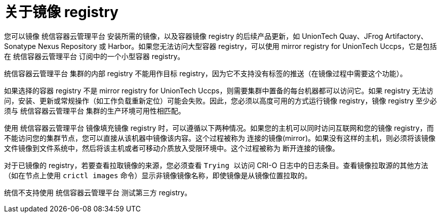// Module included in the following assemblies:
//
// * installing/disconnected_install/installing-mirroring-installation-images.adoc
// * openshift_images/samples-operator-alt-registry.adoc
// * scalability_and_performance/ztp-deploying-disconnected.adoc

ifeval::["{context}" == "installing-mirroring-disconnected"]
:oc-mirror:
endif::[]

:_content-type: CONCEPT
[id="installation-about-mirror-registry_{context}"]
= 关于镜像 registry

ifndef::oc-mirror[]
您可以镜像 统信容器云管理平台 安装所需的镜像，以及容器镜像 registry 的后续产品更新，如 UnionTech Quay、JFrog Artifactory、Sonatype Nexus Repository 或 Harbor。如果您无法访问大型容器 registry，可以使用 mirror registry for UnionTech Uccps，它是包括在 统信容器云管理平台 订阅中的一个小型容器 registry。
endif::[]
ifdef::oc-mirror[]
您可以使用支持 Docker v2-2 的任何容器 registry，如 UnionTech Quay, mirror registry for UnionTech Uccps, Artifactory, Sonatype Nexus Repository, 或 Harbor。无论您所选 registry 是什么，都会将互联网上统信托管站点的内容镜像到隔离的镜像 registry 相同。镜像内容后，您要将每个集群配置为从镜像 registry 中检索此内容。
endif::[]

[重要]
====
统信容器云管理平台 集群的内部 registry 不能用作目标 registry，因为它不支持没有标签的推送（在镜像过程中需要这个功能）。
====

如果选择的容器 registry 不是 mirror registry for UnionTech Uccps，则需要集群中置备的每台机器都可以访问它。如果 registry 无法访问，安装、更新或常规操作（如工作负载重新定位）可能会失败。因此，您必须以高度可用的方式运行镜像 registry，镜像 registry 至少必须与 统信容器云管理平台 集群的生产环境可用性相匹配。

使用 统信容器云管理平台 镜像填充镜像 registry 时，可以遵循以下两种情况。如果您的主机可以同时访问互联网和您的镜像 registry，而不能访问您的集群节点，您可以直接从该机器中镜像该内容。这个过程被称为 连接的镜像(mirror)。如果没有这样的主机，则必须将该镜像文件镜像到文件系统中，然后将该主机或者可移动介质放入受限环境中。这个过程被称为 断开连接的镜像。

对于已镜像的 registry，若要查看拉取镜像的来源，您必须查看 `Trying 以访问` CRI-O 日志中的日志条目。查看镜像拉取源的其他方法（如在节点上使用 `crictl images` 命令）显示非镜像镜像名称，即使镜像是从镜像位置拉取的。

[注意]
====
统信不支持使用 统信容器云管理平台 测试第三方 registry。
====

ifeval::["{context}" == "installing-mirroring-disconnected"]
:!oc-mirror:
endif::[]

